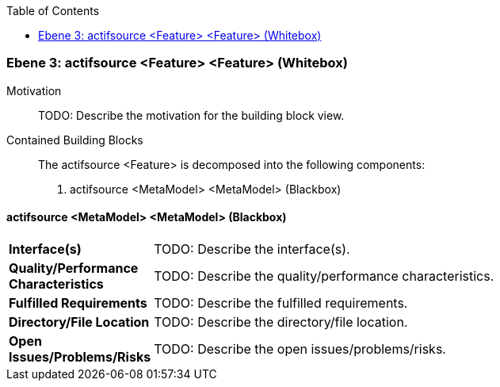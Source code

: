 // Begin Protected Region [[meta-data]]

// End Protected Region   [[meta-data]]

:toc:

[#49057f3b-d579-11ee-903e-9f564e4de07e]
=== Ebene 3: actifsource <Feature> <Feature> (Whitebox)
Motivation::
// Begin Protected Region [[motivation]]
TODO: Describe the motivation for the building block view.
// End Protected Region   [[motivation]]

Contained Building Blocks::

The actifsource <Feature> is decomposed into the following components:

. actifsource <MetaModel> <MetaModel> (Blackbox)

// Begin Protected Region [[49057f3b-d579-11ee-903e-9f564e4de07e,customText]]

// End Protected Region   [[49057f3b-d579-11ee-903e-9f564e4de07e,customText]]

[#49f6bc76-d579-11ee-903e-9f564e4de07e]
==== actifsource <MetaModel> <MetaModel> (Blackbox)
[cols="20,80a"]
|===
|*Interface(s)*
|
TODO: Describe the interface(s).

|*Quality/Performance Characteristics*
|
TODO: Describe the quality/performance characteristics.

|*Fulfilled Requirements*
|
TODO: Describe the fulfilled requirements.

|*Directory/File Location*
|
TODO: Describe the directory/file location.

|*Open Issues/Problems/Risks*
|
TODO: Describe the open issues/problems/risks.

|===
// Begin Protected Region [[49f6bc76-d579-11ee-903e-9f564e4de07e,customText]]

// End Protected Region   [[49f6bc76-d579-11ee-903e-9f564e4de07e,customText]]

// Actifsource ID=[803ac313-d64b-11ee-8014-c150876d6b6e,49057f3b-d579-11ee-903e-9f564e4de07e,S3QqD7zMR9+QO3orMyJfmaden4s=]
